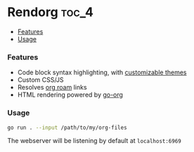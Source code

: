 * Rendorg :toc_4:
    - [[#features][Features]]
    - [[#usage][Usage]]

*** Features
- Code block syntax highlighting, with [[https://xyproto.github.io/splash/docs/all.html][customizable themes]]
- Custom CSS/JS
- Resolves [[https://www.orgroam.com][org roam]] links 
- HTML rendering powered by [[https://github.com/niklasfasching/go-org][go-org]]
*** Usage 
#+begin_src bash
go run . --input /path/to/my/org-files
#+end_src
The webserver will be listening by default at =localhost:6969=

